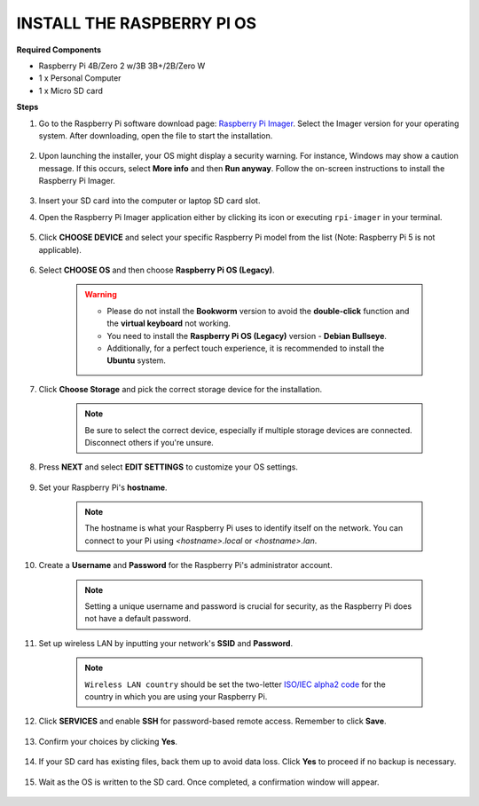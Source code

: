 .. _install_rpi_os:

INSTALL THE RASPBERRY PI OS
======================================
**Required Components**

* Raspberry Pi 4B/Zero 2 w/3B 3B+/2B/Zero W
* 1 x Personal Computer
* 1 x Micro SD card 

**Steps**


#. Go to the Raspberry Pi software download page: `Raspberry Pi Imager <https://www.raspberrypi.org/software/>`_. Select the Imager version for your operating system. After downloading, open the file to start the installation.

    .. image:: img/os_install_imager.png


#. Upon launching the installer, your OS might display a security warning. For instance, Windows may show a caution message. If this occurs, select **More info** and then **Run anyway**. Follow the on-screen instructions to install the Raspberry Pi Imager.

    .. image:: img/os_info.png


#. Insert your SD card into the computer or laptop SD card slot.

#. Open the Raspberry Pi Imager application either by clicking its icon or executing ``rpi-imager`` in your terminal.

    .. image:: img/os_open_imager.png

#. Click **CHOOSE DEVICE** and select your specific Raspberry Pi model from the list (Note: Raspberry Pi 5 is not applicable).

    .. image:: img/os_choose_device.png

#. Select **CHOOSE OS** and then choose **Raspberry Pi OS (Legacy)**.

    .. warning::

      * Please do not install the **Bookworm** version to avoid the **double-click** function and the **virtual keyboard** not working.
      * You need to install the **Raspberry Pi OS (Legacy)** version - **Debian Bullseye**.
      * Additionally, for a perfect touch experience, it is recommended to install the **Ubuntu** system.

    .. image:: img/os_choose_os.png


#. Click **Choose Storage** and pick the correct storage device for the installation.

    .. note::

        Be sure to select the correct device, especially if multiple storage devices are connected. Disconnect others if you're unsure.

    .. image:: img/os_choose_sd.png

#. Press **NEXT** and select **EDIT SETTINGS** to customize your OS settings.

    .. image:: img/os_enter_setting.png

#. Set your Raspberry Pi's **hostname**.

    .. note::

        The hostname is what your Raspberry Pi uses to identify itself on the network. You can connect to your Pi using `<hostname>.local` or `<hostname>.lan`.

    .. image:: img/os_set_hostname.png

#. Create a **Username** and **Password** for the Raspberry Pi's administrator account.

    .. note::

        Setting a unique username and password is crucial for security, as the Raspberry Pi does not have a default password.

    .. image:: img/os_set_username.png

#. Set up wireless LAN by inputting your network's **SSID** and **Password**.

    .. note::

        ``Wireless LAN country`` should be set the two-letter `ISO/IEC alpha2 code <https://en.wikipedia.org/wiki/ISO_3166-1_alpha-2#Officially_assigned_code_elements>`_ for the country in which you are using your Raspberry Pi.

    .. image:: img/os_set_wifi.png


#. Click **SERVICES** and enable **SSH** for password-based remote access. Remember to click **Save**.

    .. image:: img/os_enable_ssh.png

#. Confirm your choices by clicking **Yes**.

    .. image:: img/os_click_yes.png

#. If your SD card has existing files, back them up to avoid data loss. Click **Yes** to proceed if no backup is necessary.

    .. image:: img/os_continue.png

#. Wait as the OS is written to the SD card. Once completed, a confirmation window will appear.

    .. image:: img/os_finish.png
        :align: center
